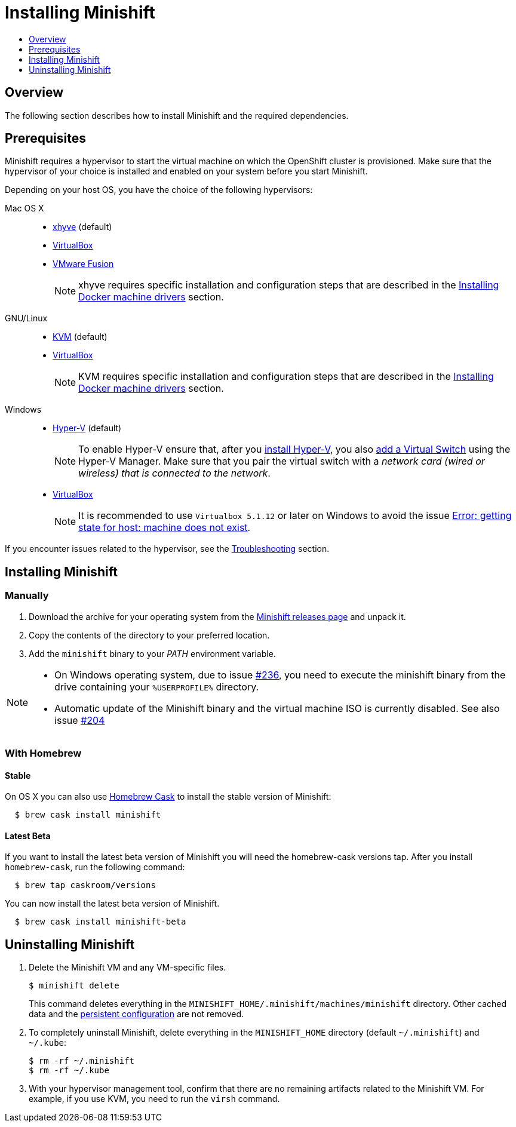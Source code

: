 [[installing-minishift]]
= Installing Minishift
:icons:
:toc: macro
:toc-title:
:toclevels: 1

toc::[]

[[installing-overview]]
== Overview

The following section describes how to install Minishift and the required dependencies.

[[install-prerequisites]]
== Prerequisites

Minishift requires a hypervisor to start the virtual machine on which the OpenShift cluster
is provisioned. Make sure that the hypervisor of your choice is installed and enabled on
your system before you start Minishift.

Depending on your host OS, you have the choice of the following
hypervisors:

Mac OS X::
- https://github.com/mist64/xhyve[xhyve] (default)
- https://www.virtualbox.org/wiki/Downloads[VirtualBox]
- https://www.vmware.com/products/fusion[VMware Fusion]
+
NOTE: xhyve requires specific installation and configuration steps that are described
in the link:../getting-started/docker-machine-drivers{outfilesuffix}[Installing Docker machine drivers] section.

GNU/Linux::
- https://minishift.io/docs/docker-machine-drivers.html#kvm-driver[KVM] (default)
- https://www.virtualbox.org/wiki/Downloads[VirtualBox]
+
NOTE: KVM requires specific installation and configuration steps that are described
in the link:../getting-started/docker-machine-drivers{outfilesuffix}[Installing Docker machine drivers] section.

Windows::
- https://docs.microsoft.com/en-us/virtualization/hyper-v-on-windows/quick-start/enable-hyper-v[Hyper-V] (default)
+
NOTE: To enable Hyper-V ensure that, after you
https://docs.microsoft.com/en-us/virtualization/hyper-v-on-windows/quick-start/enable-hyper-v[install Hyper-V], you also
https://msdn.microsoft.com/en-us/virtualization/hyperv_on_windows/quick_start/walkthrough_virtual_switch[add a Virtual Switch]
using the Hyper-V Manager. Make sure that you pair the virtual switch
with a __network card (wired or wireless) that is connected to the network__.

- https://www.virtualbox.org/wiki/Downloads[VirtualBox]
+
NOTE: It is recommended to use `Virtualbox 5.1.12` or later on Windows to avoid the issue
link:../using/troubleshooting{outfilesuffix}#machine-doesnt-exist[Error: getting state for host: machine does not exist].

If you encounter issues related to the hypervisor, see
the link:../using/troubleshooting{outfilesuffix}[Troubleshooting] section.

[[installing-instructions]]
== Installing Minishift

[[manual-install]]
=== Manually

.  Download the archive for your operating system from the https://github.com/minishift/minishift/releases[Minishift releases page]
and unpack it.
.  Copy the contents of the directory to your preferred location.
.  Add the `minishift` binary to your _PATH_ environment variable.

[NOTE]
====
- On Windows operating system, due to issue
https://github.com/minishift/minishift/issues/236[#236], you need to
execute the minishift binary from the drive containing your `%USERPROFILE%` directory.
- Automatic update of the Minishift binary and the virtual machine ISO
is currently disabled. See also issue
https://github.com/minishift/minishift/issues/204[#204]
====

[[homebrew-install]]
=== With Homebrew

[[homebrew-stable-install]]
==== Stable

On OS X you can also use https://caskroom.github.io[Homebrew Cask] to
install the stable version of Minishift:

----
  $ brew cask install minishift
----

[[homebrew-latest-install]]
==== Latest Beta

If you want to install the latest beta version of Minishift you will
need the homebrew-cask versions tap. After you install `homebrew-cask`,
run the following command:

----
  $ brew tap caskroom/versions
----

You can now install the latest beta version of Minishift.

----
  $ brew cask install minishift-beta
----

[[uninstall-instructions]]
== Uninstalling Minishift

.  Delete the Minishift VM and any VM-specific files.
+
----
$ minishift delete
----
+
This command deletes everything in the
`MINISHIFT_HOME/.minishift/machines/minishift` directory. Other cached data and
the https://minishift.io/docs/managing-minishift.html#persistent-configuration[persistent configuration] are not removed.

.  To completely uninstall Minishift, delete everything in the
`MINISHIFT_HOME` directory (default `~/.minishift`) and `~/.kube`:
+
----
$ rm -rf ~/.minishift
$ rm -rf ~/.kube
----

.  With your hypervisor management tool, confirm that there are no
remaining artifacts related to the Minishift VM. For example, if you use
KVM, you need to run the `virsh` command.
